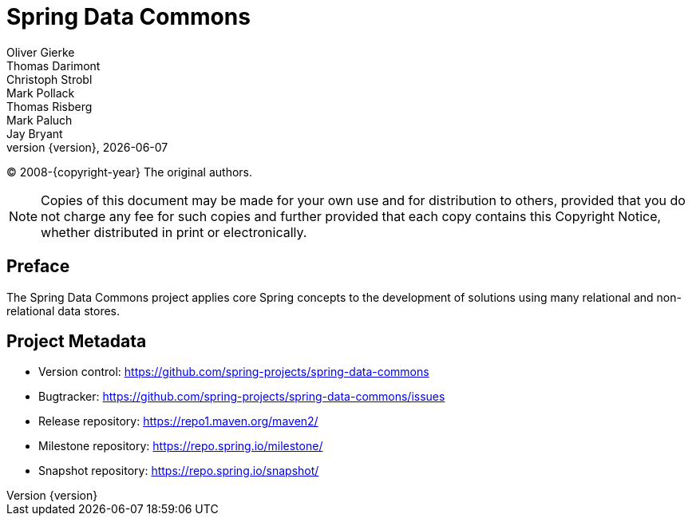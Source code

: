 [[spring-data-commons-reference-documentation]]
= Spring Data Commons
Oliver Gierke; Thomas Darimont; Christoph Strobl; Mark Pollack; Thomas Risberg; Mark Paluch; Jay Bryant
:revnumber: {version}
:revdate: {localdate}

(C) 2008-{copyright-year} The original authors.

NOTE: Copies of this document may be made for your own use and for distribution to others, provided that you do not charge any fee for such copies and further provided that each copy contains this Copyright Notice, whether distributed in print or electronically.

[[preface]]
== Preface

The Spring Data Commons project applies core Spring concepts to the development of solutions using many relational and non-relational data stores.

[[project]]
== Project Metadata

* Version control: https://github.com/spring-projects/spring-data-commons
* Bugtracker: https://github.com/spring-projects/spring-data-commons/issues
* Release repository: https://repo1.maven.org/maven2/
* Milestone repository: https://repo.spring.io/milestone/
* Snapshot repository: https://repo.spring.io/snapshot/
